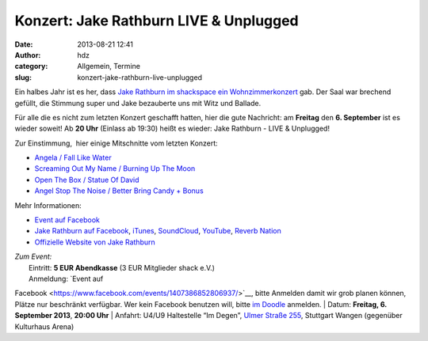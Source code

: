 Konzert: Jake Rathburn LIVE & Unplugged
#######################################
:date: 2013-08-21 12:41
:author: hdz
:category: Allgemein, Termine
:slug: konzert-jake-rathburn-live-unplugged

|1146321_572056362840425_1247693089_o|

Ein halbes Jahr ist es her, dass `Jake Rathburn im shackspace ein
Wohnzimmerkonzert <http://shackspace.de/?p=3955>`__ gab. Der Saal war
brechend gefüllt, die Stimmung super und Jake bezauberte uns mit Witz
und Ballade.

Für alle die es nicht zum letzten Konzert geschafft hatten, hier die
gute Nachricht: am **Freitag** den **6. September** ist es wieder
soweit! Ab **20 Uhr** (Einlass ab 19:30) heißt es wieder: Jake Rathburn
- LIVE & Unplugged!

Zur Einstimmung,  hier einige Mitschnitte vom letzten Konzert:

-  `Angela / Fall Like Water <http://shackspace.de/?p=4002>`__
-  `Screaming Out My Name / Burning Up The
   Moon <http://shackspace.de/?p=4009>`__
-  `Open The Box / Statue Of David <http://shackspace.de/?p=4024>`__
-  `Angel Stop The Noise / Better Bring Candy +
   Bonus <http://shackspace.de/?p=4026>`__

Mehr Informationen:

-  `Event auf
   Facebook <https://www.facebook.com/events/1407386852806937/>`__
-  `Jake Rathburn auf
   Facebook <https://www.facebook.com/JakeRathburnMusic>`__, \ `iTunes <https://itunes.apple.com/us/album/get-outta-my-chevrolet/id480479969?i=480479975&ign-mpt=uo%3D4>`__, \ `SoundCloud <https://soundcloud.com/jakerathburn>`__, \ `YouTube <http://www.youtube.com/user/JakeRathburn?feature=mhee>`__, \ `Reverb
   Nation <http://www.reverbnation.com/jakerathburn>`__
-  `Offizielle Website von Jake
   Rathburn <http://www.jakerathburn.com/>`__

| *Zum Event:*
|  Eintritt: \ **5 EUR Abendkasse** (3 EUR Mitglieder shack e.V.)
|  Anmeldung: \ `Event auf
Facebook <https://www.facebook.com/events/1407386852806937/>`__, bitte
Anmelden damit wir grob planen können, Plätze nur beschränkt verfügbar.
Wer kein Facebook benutzen will, bitte \ `im
Doodle <http://doodle.com/cewzxmsd38aak9xb>`__ anmelden.
|  Datum: \ **Freitag, 6. September 2013**, **20:00 Uhr**
|  Anfahrt: U4/U9 Haltestelle “Im Degen”, \ `Ulmer Straße
255 <http://shackspace.de/?page_id=713>`__, Stuttgart Wangen (gegenüber
Kulturhaus Arena)

.. |1146321_572056362840425_1247693089_o| image:: http://shackspace.de/wp-content/uploads/2013/08/1146321_572056362840425_1247693089_o.jpg
   :target: http://shackspace.de/wp-content/uploads/2013/08/1146321_572056362840425_1247693089_o.jpg
